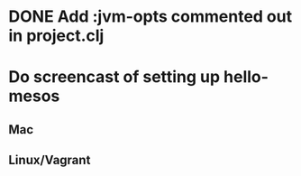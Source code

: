 * DONE Add :jvm-opts commented out in project.clj
  CLOSED: [2015-07-24 Fri 18:51]
* Do screencast of setting up hello-mesos
** Mac
** Linux/Vagrant
